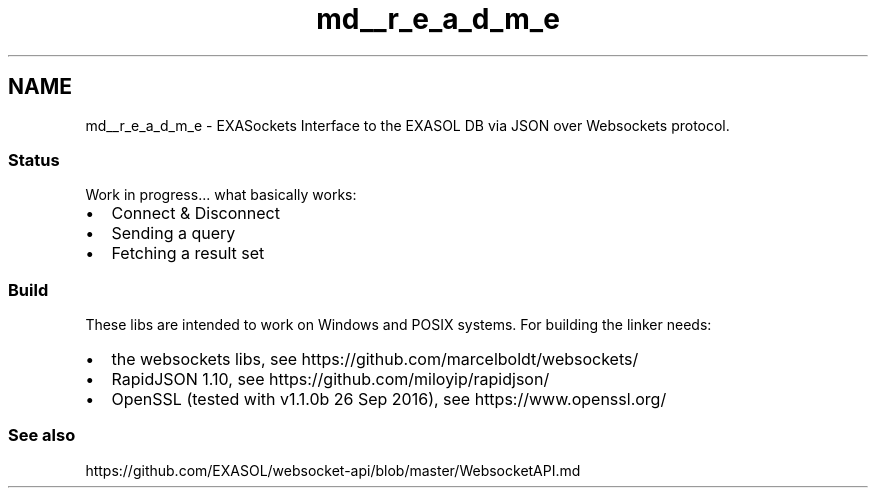 .TH "md__r_e_a_d_m_e" 3 "Thu Nov 3 2016" "Version 0.9" "EXASockets" \" -*- nroff -*-
.ad l
.nh
.SH NAME
md__r_e_a_d_m_e \- EXASockets 
Interface to the EXASOL DB via JSON over Websockets protocol\&.
.PP
.SS "Status"
.PP
Work in progress\&.\&.\&. what basically works:
.PP
.IP "\(bu" 2
Connect & Disconnect
.IP "\(bu" 2
Sending a query
.IP "\(bu" 2
Fetching a result set
.PP
.PP
.SS "Build"
.PP
These libs are intended to work on Windows and POSIX systems\&. For building the linker needs:
.PP
.IP "\(bu" 2
the websockets libs, see https://github.com/marcelboldt/websockets/
.IP "\(bu" 2
RapidJSON 1\&.10, see https://github.com/miloyip/rapidjson/
.IP "\(bu" 2
OpenSSL (tested with v1\&.1\&.0b 26 Sep 2016), see https://www.openssl.org/
.PP
.PP
.SS "See also"
.PP
https://github.com/EXASOL/websocket-api/blob/master/WebsocketAPI.md 
